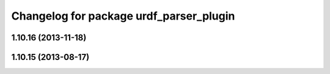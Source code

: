 ^^^^^^^^^^^^^^^^^^^^^^^^^^^^^^^^^^^^^^^^
Changelog for package urdf_parser_plugin
^^^^^^^^^^^^^^^^^^^^^^^^^^^^^^^^^^^^^^^^

1.10.16 (2013-11-18)
--------------------

1.10.15 (2013-08-17)
--------------------
